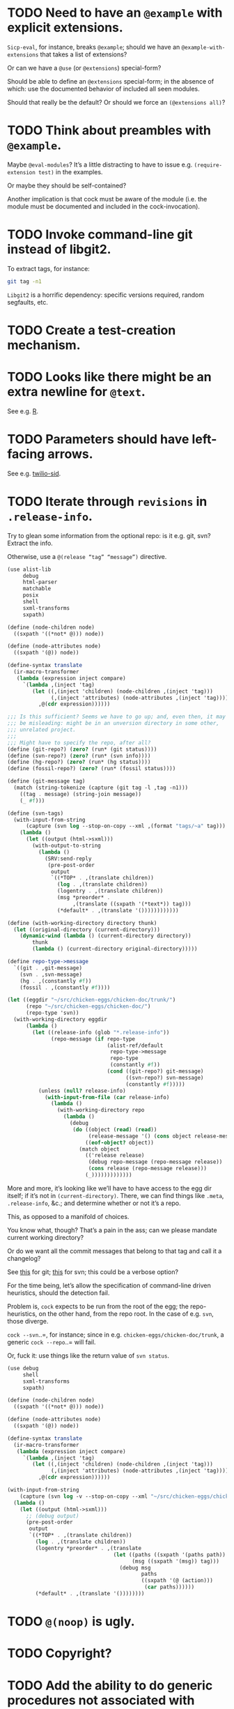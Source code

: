 * TODO Need to have an =@example= with explicit extensions.
  =Sicp-eval=, for instance, breaks =@example=; should we have an
  =@example-with-extensions= that takes a list of extensions?

  Or can we have a =@use= (or =@extensions=) special-form?

  Should be able to define an =@extensions= special-form; in the
  absence of which: use the documented behavior of included all seen
  modules.

  Should that really be the default? Or should we force an
  =(@extensions all)=?
* TODO Think about preambles with =@example=.
  Maybe =@eval-modules=? It’s a little distracting to have to issue
  e.g. =(require-extension test)= in the examples.

  Or maybe they should be self-contained?

  Another implication is that cock must be aware of the module (i.e.
  the module must be documented and included in the cock-invocation).
* TODO Invoke command-line git instead of libgit2.
  To extract tags, for instance:

  #+BEGIN_SRC sh
    git tag -n1
  #+END_SRC

  =Libgit2= is a horrific dependency: specific versions required,
  random segfaults, etc.
* TODO Create a test-creation mechanism.
* TODO Looks like there might be an extra newline for =@text=.
  See e.g. [[https://wiki.call-cc.org/eggref/4/R?action%3Dedit][R]].
* TODO Parameters should have left-facing arrows.
  See e.g. [[http://wiki.call-cc.org/eggref/4/twilio#twilio-sid][twilio-sid]].
* TODO Iterate through =revisions= in =.release-info=.
  Try to glean some information from the optional repo: is it e.g.
  git, svn? Extract the info.

  Otherwise, use a =@(release “tag” “message”)= directive.

  #+BEGIN_SRC scheme
    (use alist-lib
         debug
         html-parser
         matchable
         posix
         shell
         sxml-transforms
         sxpath)
    
    (define (node-children node)
      ((sxpath '((*not* @))) node))
        
    (define (node-attributes node)
      ((sxpath '(@)) node))
    
    (define-syntax translate
      (ir-macro-transformer
       (lambda (expression inject compare)
         `(lambda ,(inject 'tag)
            (let ((,(inject 'children) (node-children ,(inject 'tag)))
                  (,(inject 'attributes) (node-attributes ,(inject 'tag))))
              ,@(cdr expression))))))
    
    ;;; Is this sufficient? Seems we have to go up; and, even then, it may
    ;;; be misleading: might be in an unversion directory in some other,
    ;;; unrelated project.
    ;;;
    ;;; Might have to specify the repo, after all?
    (define (git-repo?) (zero? (run* (git status))))
    (define (svn-repo?) (zero? (run* (svn info))))
    (define (hg-repo?) (zero? (run* (hg status))))
    (define (fossil-repo?) (zero? (run* (fossil status))))
    
    (define (git-message tag)
      (match (string-tokenize (capture (git tag -l ,tag -n1)))
        ((tag . message) (string-join message))
        (_ #f)))
    
    (define (svn-tags)
      (with-input-from-string
          (capture (svn log --stop-on-copy --xml ,(format "tags/~a" tag)))
        (lambda ()
          (let ((output (html->sxml)))
            (with-output-to-string
              (lambda ()
                (SRV:send-reply
                 (pre-post-order
                  output
                  `((*TOP* . ,(translate children))
                    (log . ,(translate children))
                    (logentry . ,(translate children))
                    (msg *preorder* .
                         ,(translate ((sxpath '(*text*)) tag)))
                    (*default* . ,(translate '())))))))))))
    
    (define (with-working-directory directory thunk)
      (let ((original-directory (current-directory)))
        (dynamic-wind (lambda () (current-directory directory))
            thunk
            (lambda () (current-directory original-directory)))))
    
    (define repo-type->message
      `((git . ,git-message)
        (svn . ,svn-message)
        (hg . ,(constantly #f))
        (fossil . ,(constantly #f))))
    
    (let ((eggdir "~/src/chicken-eggs/chicken-doc/trunk/")
          (repo "~/src/chicken-eggs/chicken-doc/")
          (repo-type 'svn))
      (with-working-directory eggdir
          (lambda ()
            (let ((release-info (glob "*.release-info"))
                  (repo-message (if repo-type
                                    (alist-ref/default
                                     repo-type->message
                                     repo-type
                                     (constantly #f))
                                    (cond ((git-repo?) git-message)
                                          ((svn-repo?) svn-message)
                                          (constantly #f)))))
              (unless (null? release-info)
                (with-input-from-file (car release-info)
                  (lambda ()
                    (with-working-directory repo
                      (lambda ()
                        (debug
                         (do ((object (read) (read))
                              (release-message '() (cons object release-message)))
                             ((eof-object? object))
                           (match object
                             (('release release)
                              (debug repo-message (repo-message release))
                              (cons release (repo-message release)))
                             (_)))))))))))))
  #+END_SRC

  More and more, it’s looking like we’ll have to have access to the
  egg dir itself; if it’s not in =(current-directory)=. There, we can
  find things like =.meta=, =.release-info=, &c.; and determine
  whether or not it’s a repo.

  This, as opposed to a manifold of choices.

  You know what, though? That’s a pain in the ass; can we please
  mandate current working directory?

  Or do we want all the commit messages that belong to that tag and
  call it a changelog?

  See [[http://stackoverflow.com/questions/8136178/git-log-between-tags][this]] for git; [[http://www.bernzilla.com/item.php?id%3D613][this]] for svn; this could be a verbose option?

  For the time being, let’s allow the specification of command-line
  driven heuristics, should the detection fail.

  Problem is, =cock= expects to be run from the root of the egg; the
  repo-heuristics, on the other hand, from the repo root. In the case
  of e.g. =svn=, those diverge.

  =cock --svn=..=, for instance; since in e.g.
  =chicken-eggs/chicken-doc/trunk=, a generic =cock --repo=..= will
  fail.

  Or, fuck it: use things like the return value of =svn status=.

  #+BEGIN_SRC scheme
    (use debug
         shell
         sxml-transforms
         sxpath)
    
    (define (node-children node)
      ((sxpath '((*not* @))) node))
        
    (define (node-attributes node)
      ((sxpath '(@)) node))
    
    (define-syntax translate
      (ir-macro-transformer
       (lambda (expression inject compare)
         `(lambda ,(inject 'tag)
            (let ((,(inject 'children) (node-children ,(inject 'tag)))
                  (,(inject 'attributes) (node-attributes ,(inject 'tag))))
              ,@(cdr expression))))))
    
    (with-input-from-string
        (capture (svn log -v --stop-on-copy --xml "~/src/chicken-eggs/chicken-doc/tags"))
      (lambda ()
        (let ((output (html->sxml)))
          ;; (debug output)
          (pre-post-order
           output
           `((*TOP* . ,(translate children))
             (log . ,(translate children))
             (logentry *preorder* . ,(translate
                                      (let ((paths ((sxpath '(paths path)) tag))
                                            (msg ((sxpath '(msg)) tag)))
                                        (debug msg
                                               paths
                                               ((sxpath '(@ (action)))
                                                (car paths))))))
             (*default* . ,(translate '())))))))
  #+END_SRC
* TODO =@(noop)= is ugly.
* TODO Copyright?
* TODO Add the ability to do generic procedures not associated with code.
  E.g. just a naked =@(procedure for-instance "For instance" (x
  "This") (y "That"))=.
* TODO Add the ability to document e.g. constructors in records.
* TODO Find some way to demarcate the source-block.
* TODO Clearly demarcate source code.
  I keep thinking it's an example but end up getting clowned.
* TODO Things like =@example-no-eval= should be done with flags.
* TODO Doubling up functions
  See e.g. [[http://api.call-cc.org/doc/posix#def:call-with-output-pipe][call-with-{input,output}-pipe]]. Groups of functions; another
  example is [[http://api.call-cc.org/doc/scsh-process][scsh-process]].

  Could have a simple =(@group <function>)= command.
* TODO Inherit unspecified parameters from other procedures.
  #+BEGIN_SRC scheme
    (define (foo bar)
      @("For reals"
        (bar (@inherit baz [qux]))))
    
    (define (baz qux)
      @("Sort of"
        (qux "Yes, wirklich")))
  #+END_SRC
* TODO =pre-post-order=
  A better mechanism would be to transform the code into some
  intermediate S-expression representation; that way, each driver is
  simply a ruleset.
* TODO Keyword-arguments to procedures
  See [[http://api.call-cc.org/doc/spiffy/start-server][start-server]].
* TODO Long signature get cut off in =case-lambda=.
* TODO =@NB=
* TODO =@TODO=
* TODO References
* TODO Classes?
  Maybe this can be an extension.
* TODO Multiple authors (maintainer, &c.)
  [[http://tex.stackexchange.com/questions/9594/adding-more-than-one-author-with-different-affiliation][Using footnotes]] and [[http://tex.stackexchange.com/questions/4805/whats-the-correct-use-of-author-when-multiple-authors][using \texttt{\char`\\ and}]].
* DONE Add monospace to parameters.
  CLOSED: [2014-12-27 Sat 20:38]
* DONE Module-awareness?
  CLOSED: [2014-12-27 Sat 20:39]
* DONE Author and repository should go first.
  CLOSED: [2014-12-27 Sat 20:39]
  See [[http://wiki.call-cc.org/eggref/4/salmonella][here]].
* DONE Optional descriptions for examples?
  CLOSED: [2014-12-27 Sat 20:39]
* DONE Find a canonical egg to imitate.
  CLOSED: [2014-12-27 Sat 20:39]
  Or, just do a survey for how to handle e.g. dependencies, versions.
* DONE Add a =@nosource= directive.
  CLOSED: [2014-12-27 Sat 20:39]
* DONE Still getting segfaults on eval
  CLOSED: [2014-12-27 Sat 20:39]
* DONE Formalize =@noop=.
  CLOSED: [2014-12-27 Sat 20:39]
* DONE Bring "Examples" down to the lowest heading.
  CLOSED: [2014-12-27 Sat 20:39]
* DONE Come up with a link-abstraction (instead of e.g. =format=).
  CLOSED: [2014-11-27 Thu 14:47]
* DONE Add a link to the version on github.
  CLOSED: [2014-11-27 Thu 14:47]
  Need the repo name, the author; can we use the repository? Why not?
* DONE Fix the lexical ordering bug with versions over 9.
  CLOSED: [2013-09-13 Fri 07:13]
* DONE =setup-helper=-like-thing we can call from setup.
  CLOSED: [2013-09-01 Sun 17:49]
# <<setup-helper>>
  Would define a form =cock= on analogy with e.g. =compile=;
  basically, a wrapper around =run=. Has options like: =output:=; if
  given no files, picks up all =.scm= in the directory?

  Would be nice if it could default to e.g. =<egg-name>.wiki=.
* DONE Have some default rule for including unknown metadata.
  CLOSED: [2013-08-18 Sun 03:04]
* DONE Versions
  CLOSED: [2013-08-18 Sun 03:04]
  Parse =*.release-info= to get the versions; look up said tags for
  git, svn, hg, &c.

  #+BEGIN_SRC scheme
    (use shell)
    
    (capture (git tag -l -n1))
  #+END_SRC

  #+BEGIN_SRC scheme
    (use debug
         git
         srfi-13)
    
    (let* ((repo (repository-open))
           (tags (tags repo)))
      (map (lambda (tag) (cons (tag-name tag)
                          (string-trim-both (tag-message tag))))
           tags))
  #+END_SRC
* DONE Pull things out of the metafile.
  CLOSED: [2013-08-18 Sun 03:04]
  See [[http://wiki.call-cc.org/Metafile%2520reference][here]]; includes:

  - Synopsis
  - Author
  - Maintainer
  - Files
  - License
  - Category
  - Needs
    - Why not include a link, too?
  - Depends
  - Test-depends
  - Hidden
  - Platform
  - Foreign-depends

  Too bad we can’t get the name of the egg from the =.meta=; what
  about the name of the metafile itself?

  Can we do away with the cock-preamble altogether? User and email
  might be tricky.

  Also =repository=: see [[http://api.call-cc.org/doc/pseudo-meta-egg-info][here]].

  #+BEGIN_SRC scheme
    (use alist-lib
         debug
         irregex
         matchable
         posix
         srfi-69)
    
    (define default-synopsis (make-parameter '("Egg synopsis")))
    (define default-author (make-parameter '("Anonymous")))
    (define default-category (make-parameter '("uncategorized")))
    
    (define (pair?-or-car value)
      (and (pair? value) (car value)))
    
    (define (maybe-update-metadata! metadata egg-data keys)
      (define (update-metadatum! key new-key map default)
        (let ((value (alist-ref/default egg-data key default)))
          (when value
            (hash-table-set! metadata
                             new-key
                             (map value)))))
      (for-each (match-lambda ((key)
                          (update-metadatum! key key pair?-or-car #f))
                         ((key new-key)
                          (update-metadatum! key new-key pair?-or-car #f))
                         ((key new-key map)
                          (update-metadatum! key new-key map #f))
                         ((key new-key map default)
                          (update-metadatum! key new-key map default)))
        keys))
    
    (define (find-metafile)
      (let ((metafiles (glob "*.meta")))
        (and metafiles (car metafiles))))
    
    (define parse-metafile
      (case-lambda
       (() (parse-metafile (find-metafile)))
       ((metafile)
        (let ((metafile (and metafile (find-metafile)))
              (metadata (make-hash-table)))
          (when metafile
            (and-let* ((egg-match
                        (irregex-match
                         '(: (=> egg-name (* any)) ".meta")
                         metafile))
                       (egg-name
                        (irregex-match-substring
                         egg-match
                         'egg-name)))
              (let ((egg-data (with-input-from-file metafile read)))
                (maybe-update-metadata!
                 metadata
                 egg-data
                 `((synopsis description ,pair?-or-car ,(default-synopsis))
                   (author author ,pair?-or-car ,(default-author))
                   (maintainer)
                   (files)
                   (license)
                   (category category ,pair?-or-car ,(default-category))
                   (needs depends ,values)
                   (depends depends ,values)
                   (test-depends test-depends ,values)
                   (hidden hidden ,null?)
                   (platform)
                   (foreign-depends foreign-depends ,values))))))
          metadata))))
    
    (debug (hash-table->alist (parse-metafile)))
  #+END_SRC
* DONE Need version history and license
  CLOSED: [2013-08-18 Sun 03:04]
  See [[http://wiki.call-cc.org/eggref/4/http-session][http-session]], for example; can take the version history from
  the git-tags? Assumes that we’re in a git repo.

  License is simply part of the metadata; maybe we should get it from
  the [[egg]], after all.
* DONE Get metadata from egg.
  CLOSED: [2013-08-18 Sun 03:04]
# <<egg>>
  Authors, License, &c.
* DONE Changelog
  CLOSED: [2013-08-18 Sun 03:04]
* DONE Repository
  CLOSED: [2013-08-18 Sun 03:04]
* DONE We're still getting parser-leakage!
  CLOSED: [2012-10-11 Thu 04:02]
  - CLOSING NOTE [2012-10-11 Thu 04:02] \\
    Use =@(noop)= or similar.
  #+BEGIN_SRC scheme :tangle out-of-sequence.scm
    @(egg test)
    @(noop)
    (define x 2)
    (define y @("For reals") 3)
  #+END_SRC
* DONE Add a newline after =@(text ..)=.
  CLOSED: [2012-10-11 Thu 04:03]
* DONE =@example=
  CLOSED: [2012-10-11 Thu 04:32]
  Everything should be able to take examples, even modules; examples
  should be as fundamental as source-code.

  Since the package itself is installed before cock, we can
  theoretically =(use <package>)=, run the examples, and list the
  output. Some kind of =@dontrun= directive, &c.

  #+BEGIN_SRC scheme :tangle example.scm :shebang #!/usr/bin/env chicken-scheme
    (use debug
         environments
         fmt
         numbers
         posix
         R
         utils)
    
    (define (example description . body)
      (display description)
      (let ((env (environment-copy (interaction-environment))))
        (eval '(require-extension R) env)
        (do ((i 1 (+ i 1))
             (body body (cdr body))
             (expression (car body) (car body)))
            ((null? body))
          (fmt #t (format "#;~a> " i) (pretty expression))
          (fmt #t (pretty (eval expression env))))))
    
    (example "This is insanity"
             '(R* (ls))
             '(R* (ls envir: .BaseNamespaceEnv all.names: #t pattern: "qr.*"))
             '(R* (seq -5 5 by: 0.2))
             '(R* (c (: 1 3)))
             '(R* (c (: 1 3) ,NA))
             '(R* (list "harro" ,NA))
             '(R* (list "harro" (logical 0)))
             '(R* (c "harro" (logical 0)))
             '(R* (c "harro" ,NA))
             '(R (str (list 1 2 3 ,NA)))
             '(R* (is.na ,NA))
             '(R (data attitude))
             '(R* (attributes (summary (lm (as.formula "rating ~ .") data: attitude))))
             '(R* ($ (summary (lm (as.formula "rating ~ .") data: attitude)) "coefficients"))
             '(R* (is.finite ,+inf.0))
             '(R* (is.finite ,-inf.0))
             '(R* (is.finite ,+nan.0))
             '(R* (is.finite ,-nan.0))
             '(R* (is.na ,NA))
             '(R* (c 1 2 3 ,NA))
             )
    
  #+END_SRC

  #+BEGIN_SRC scheme :tangle test-example.scm
    @(egg R)
    @(source (let ((x 2)) (+ 2 2)))
    @(noop)
    
    (define harro
      @("Wanted to say a lot here; but, ouch."
        (@internal))
      2)
    
    (define (frobnitz when ick)
      @("Crane, Ichabod"
        (when "A tête-à-tête with the heiress")
        (ick "with the air of one who had been sacking a henroost, rather
    than a fair lady's heart")
        (@no-source)
        (@example-no-eval
         "He goes over the mountain like this:"
         "Something, however ... must have gone wrong,\n"
         (display " for he certainly sallied forth,\n")
         (display " after no very great interval,\n")
         (display " with an air quite desolate and chapfallen.\n")
         ;; (R* (rnorm 10))
         ;; (R (ls))
         ;; (R* (ls envir: .BaseNamespaceEnv all.names: #t pattern: "qr.*"))
         ;; (R* (seq -5 5 by: 0.2))
         ))
      'away!)
    
  #+END_SRC

  Probably need an example-header that knows to e.g. ...; no, let's
  have =@egg= instead of =@title=. We'll use the egg for title, and we
  have the added benefit of knowing what the egg is called. This we
  could eventually harvest from <egg>.meta, too.

  Can we add this to the =wiki-write-block=?
* DONE Minimum required for self-documentation
  CLOSED: [2012-10-11 Thu 04:32]
  At the very least, let's have a =@(source ...)= directive; we could
  have =@(text ...)=, too, but we're going to fill it with
  wiki-specific crap.

  I'm yearning for =@(example ...)=.
* DONE Ability to suppress internally documented functions.
  CLOSED: [2012-10-11 Thu 04:33]
# <<internal-functions>>
  Let's use =@internal=. Or: instead of =@<identifier>=, we should
  reuse the keyword mechanism? Principle of least surprise? Would look
  like: =internal:=. All the asperands are alien, I think.

  On the other hand, how would you document keywords? No, we have to
  resort to something noisy.

  #+BEGIN_SRC scheme
    (define (procedure a)
      @("Procedure does something."
        (a "Parameter")
        ;; If we do this, we can't document keywords named `to:'.
        (to: "Another thing")
        ;; That's why we settled on this:
        (@to "Another thing")
        @internal)
      'b)
  #+END_SRC

  Or, fuck it: just use naked symbols:

  #+BEGIN_SRC scheme
    (define (procedure a)
      @("Procedure does something."
        (a "Parameter")
        ;; Don't see how we can get around this one.
        (@to "Another thing")
        internal)
      'b)
    
    (define (procedure a)
      @("Procedure does something."
        (parameters
         (a "Parameter"))
        ;; Don't see how we can get around this one.
        (to "Another thing")
        internal)
      'b)
    
    (define (procedure a)
      @("Procedure does something."
        (a "Parameter")
        ;; Don't see how we can get around this one.
        to: "Another thing"
        internal:)
      'b)
    
    ;;; If we're going keyword-heavy:
    
    (define (procedure a)
      ;; `description:' already fucks up the indentation.
      @(description: "Procedure does something."
                     parameters:))
    
    (define (procedure a)
      @("Procedure does something."
        parameters: '((a "Parameter"))
        to: "Another thing"
        internal: #t))
    
  #+END_SRC
* CANCELED Groff output for man-pages?
  CLOSED: [2014-12-27 Sat 20:40]
  This is usually bin-specific, though; we'd put directives in the
  bin-file, then, wouldn't we: and couldn't we parse =args= while
  we're at it?
* CANCELED HTML driver
  CLOSED: [2014-12-27 Sat 20:40]
  An HTML driver is useful, unfortunately, for e.g. github-pages.
* CANCELED Markup
  CLOSED: [2014-12-27 Sat 20:40]
  Instead of using strings (which will be given verbatim), can't we
  have some sort of ad-hoc s-expression-based markup? E.g.:

  #+BEGIN_SRC scheme
    @(This is (em some) (_ markup).
      (arg "Argument"))
  #+END_SRC

  Meh; we have no good way to differentiate argument lists. Fuck it:
  let's go [[http://wiki.call-cc.org/eggref/4/lowdown][markdown]].

  (See the defunct [[https://wiki.call-cc.org/eggref/4/multidoc][multidoc]], by the way.)

  It's going to be a pain-in-the-ass to distinguish between intra- and
  inter-document links, isn't it? How I wish I could defer to the
  renderer.

  #+BEGIN_SRC scheme
    (use debug lowdown posix srfi-69 test)
    
    (test
     "All the different items we'd have to deal with."
     '(&
       @
       auto-link
       blockquote
       bullet-list
       class
       code
       comment
       div
       emphasis
       explicit-link
       h2
       h3
       heading
       hr
       href
       html-element
       id
       input
       item
       label
       ordered-list
       paragraph
       ref
       reference
       reference-link
       strong
       title
       ul
       verbatim)
     (let ((items (make-hash-table)))
       (for-each
           (lambda (file)
             (call-with-input-file
                 file
               (lambda (input)
                 (let ((document (markdown->sxml* input)))
                   (let iter ((document document))
                     (if (pair? document)
                         (for-each iter document)
                         (if (symbol? document)
                             (hash-table-set! items document #t))))))))
         (glob "markdown-tests/*"))
       (sort (hash-table-keys items)
             (lambda (x y) (string< (symbol->string x)
                               (symbol->string y))))))
  #+END_SRC

  #+BEGIN_SRC scheme
    (use debug lowdown posix srfi-69 test)
    
    (for-each
        (lambda (file)
          (call-with-input-file
              file
            (lambda (input)
              (let ((document (markdown->sxml* input)))
                (debug document)
                (let iter ((document document))
                  (if (pair? document)
                      (for-each iter document)
                      (if (symbol? document)
                          'harro)))))))
      (glob "markdown-tests/*"))
  #+END_SRC

  #+BEGIN_SRC scheme
    (reference (label "once") (href "/url") (title #f))
    
    (explicit-link
     (href "/url/")
     (label "URL" (#\space) "and" (#\space) "title")
     (title "title preceded by two spaces"))
  #+END_SRC

  #+BEGIN_SRC scheme
    (use debug lowdown sxpath sxml-transforms)
    
    (define texify identity)
    
    (define (node-children node)
      ((sxpath '((*not* @))) node))
        
    (define (node-attributes node)
      ((sxpath '(@)) node))
    
    (define (node-text node)
      ((sxpath '(*text*)) node))
    
    (define (call-with-children-attributes tag f)
      (f (node-children tag) (node-attributes tag)))
    
    (define markdown->wiki
      `(
        ;; Do we want text or children?
        (code . ,(lambda tag `("{{" ,(node-children tag) "}}")))
        (emphasis . ,(lambda tag `("''" ,(node-children tag) "''")))
        (explicit-link
         *preorder* . ,(lambda tag
                         (let ((href ((sxpath '(href)) tag)) 
                               (label ((sxpath '(label)) tag)))
                           `("[["
                             ,(node-children href)
                             "|"
                             ,(node-children label)
                             "]]"))))
        (paragraph . ,(lambda tag `(,(node-children tag) "\n\n")))
        (strong . ,(lambda tag `("'''" ,(node-children tag) "'''")))
        (*TOP* . ,(lambda tag (node-children tag)))
        (*PI* . ,(lambda tag '()))
        (*text* . ,(lambda (tag text) text))
        (*default* . ,(lambda tag (node-text tag)))))
    
    (define markdown->latex
      `(
        ;; Do we want text or children?
        (code . ,(lambda tag `("\\texttt{" ,(node-children tag) "}")))
        (emphasis . ,(lambda tag `("\\emph{" ,(node-children tag) "}")))
        (explicit-link
         *preorder* . ,(lambda tag
                         (let ((href ((sxpath '(href)) tag)) 
                               (label ((sxpath '(label)) tag)))
                           `("\\href{"
                             ,(node-children href)
                             "}{"
                             ,(node-children label)
                             "}"))))
        (paragraph . ,(lambda tag `(,(node-children tag) "\n\n")))
        (strong . ,(lambda tag `("\\textbf{" ,(node-children tag) "}")))
        (*TOP* . ,(lambda tag (node-children tag)))
        (*PI* . ,(lambda tag '()))
        ;; Hallelujah: this doesn't touch string-literals above; I'm free
        ;; to texify all text passing through here.
        (*text* . ,(lambda (tag text) (texify text)))
        (*default* . ,(lambda tag (node-text tag)))))
    
    (for-each (lambda (markdown)
           (SRV:send-reply
            (pre-post-order (markdown->sxml* markdown)
                            markdown->latex
                            ;; markdown->wiki
                            )))
         '("[Intradocument link](#intra)"
           "[Interdocument link](/inter)"
           "[Blank link]"
           "*harro*"
           "_harro_"
           "**harro**"
           "__harro__"
           "We're writing a paragraph of text here, aren't we?
    
    I believe so."
           "This `@`-read-syntax is for reals."))
  #+END_SRC

  In LaTeX, let's look for a prepended-hash: if it's there, it's a ref
  to a label; if not, it's a hyperlink.
* CANCELED Descriptions can take arbitrary directives?
  CLOSED: [2012-10-11 Thu 04:32]
  - CLOSING NOTE [2012-10-11 Thu 04:32] \\
    Let's just special case e.g. @source.
  If you want to e.g. include source; first element, therefore, a
  list?

  Or should we special-case =@source= in addition to =@example=? What
  about =@header=?
* CANCELED =parse-procedure=, &c. should be more than stubs.
  CLOSED: [2012-10-11 Thu 04:33]
  There's a lot of boilerplate work to be done there that we could
  specialize for e.g. wiki and latex.
* CANCELED Define an intermediate long-hand.
  CLOSED: [2012-10-11 Thu 04:33]
  If this, for instance, is our long-hand:

  #+BEGIN_SRC scheme
    (define (procedure a)
      @(description: "Do something."
        parameters: ((a "Thing to do"))
        to: "Thing done")
      (void))
  #+END_SRC

  we can come up with any number of short-hands that reduce to it.
